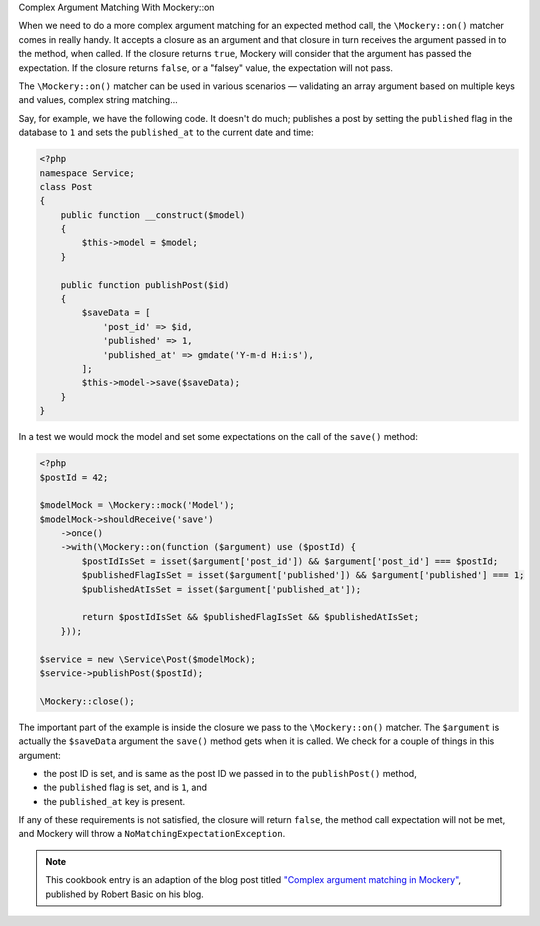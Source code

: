 .. index::
    single: Cookbook; Complex Argument Matching With Mockery::on

Complex Argument Matching With Mockery::on


When we need to do a more complex argument matching for an expected method call,
the ``\Mockery::on()`` matcher comes in really handy. It accepts a closure as an
argument and that closure in turn receives the argument passed in to the method,
when called. If the closure returns ``true``, Mockery will consider that the
argument has passed the expectation. If the closure returns ``false``, or a
"falsey" value, the expectation will not pass.

The ``\Mockery::on()`` matcher can be used in various scenarios — validating
an array argument based on multiple keys and values, complex string matching...

Say, for example, we have the following code. It doesn't do much; publishes a
post by setting the ``published`` flag in the database to ``1`` and sets the
``published_at`` to the current date and time:

.. code-block:: php

    <?php
    namespace Service;
    class Post
    {
        public function __construct($model)
        {
            $this->model = $model;
        }

        public function publishPost($id)
        {
            $saveData = [
                'post_id' => $id,
                'published' => 1,
                'published_at' => gmdate('Y-m-d H:i:s'),
            ];
            $this->model->save($saveData);
        }
    }

In a test we would mock the model and set some expectations on the call of the
``save()`` method:

.. code-block:: php

    <?php
    $postId = 42;

    $modelMock = \Mockery::mock('Model');
    $modelMock->shouldReceive('save')
        ->once()
        ->with(\Mockery::on(function ($argument) use ($postId) {
            $postIdIsSet = isset($argument['post_id']) && $argument['post_id'] === $postId;
            $publishedFlagIsSet = isset($argument['published']) && $argument['published'] === 1;
            $publishedAtIsSet = isset($argument['published_at']);

            return $postIdIsSet && $publishedFlagIsSet && $publishedAtIsSet;
        }));

    $service = new \Service\Post($modelMock);
    $service->publishPost($postId);

    \Mockery::close();

The important part of the example is inside the closure we pass to the
``\Mockery::on()`` matcher. The ``$argument`` is actually the ``$saveData`` argument
the ``save()`` method gets when it is called. We check for a couple of things in
this argument:

* the post ID is set, and is same as the post ID we passed in to the
  ``publishPost()`` method,
* the ``published`` flag is set, and is ``1``, and
* the ``published_at`` key is present.

If any of these requirements is not satisfied, the closure will return ``false``,
the method call expectation will not be met, and Mockery will throw a
``NoMatchingExpectationException``.

.. note::

    This cookbook entry is an adaption of the blog post titled
    `"Complex argument matching in Mockery" <https://robertbasic.com/blog/complex-argument-matching-in-mockery/>`_,
    published by Robert Basic on his blog.
